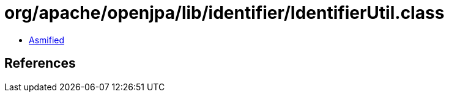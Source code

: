 = org/apache/openjpa/lib/identifier/IdentifierUtil.class

 - link:IdentifierUtil-asmified.java[Asmified]

== References

